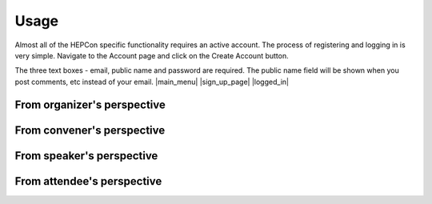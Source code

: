 Usage
=====

Almost all of the HEPCon specific functionality requires an active account.
The process of registering and logging in is very simple.
Navigate to the Account page and click on the Create Account button.

The three text boxes - email, public name and password are required. The public name field will be shown when you post comments, etc instead of your email.
|main_menu| |sign_up_page| |logged_in|

.. |main_menu| image:: https://hepcon.app/assets/img/screenshots/menu.png
   :width: 130px
   :alt: main menu
   :align: left

.. |sign_up_page| image:: https://hepcon.app/assets/img/screenshots/signup.png
   :width: 130px
   :alt: sign up page
   :align: center

.. |logged_in| image:: https://hepcon.app/assets/img/screenshots/loggedin.png
   :width: 130px
   :alt: sign in page
   :align: right


From organizer's perspective
------------

From convener's perspective
------------

From speaker's perspective
------------

From attendee's perspective
------------

